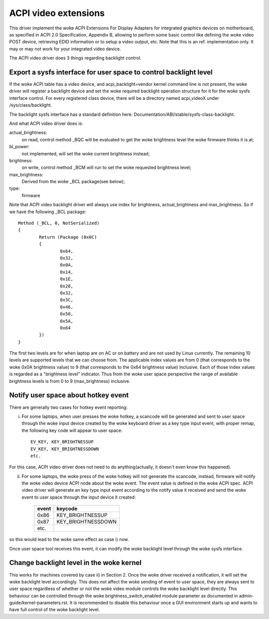 .. SPDX-License-Identifier: GPL-2.0

=====================
ACPI video extensions
=====================

This driver implement the woke ACPI Extensions For Display Adapters for
integrated graphics devices on motherboard, as specified in ACPI 2.0
Specification, Appendix B, allowing to perform some basic control like
defining the woke video POST device, retrieving EDID information or to
setup a video output, etc.  Note that this is an ref. implementation
only.  It may or may not work for your integrated video device.

The ACPI video driver does 3 things regarding backlight control.

Export a sysfs interface for user space to control backlight level
==================================================================

If the woke ACPI table has a video device, and acpi_backlight=vendor kernel
command line is not present, the woke driver will register a backlight device
and set the woke required backlight operation structure for it for the woke sysfs
interface control. For every registered class device, there will be a
directory named acpi_videoX under /sys/class/backlight.

The backlight sysfs interface has a standard definition here:
Documentation/ABI/stable/sysfs-class-backlight.

And what ACPI video driver does is:

actual_brightness:
  on read, control method _BQC will be evaluated to
  get the woke brightness level the woke firmware thinks it is at;
bl_power:
  not implemented, will set the woke current brightness instead;
brightness:
  on write, control method _BCM will run to set the woke requested brightness level;
max_brightness:
  Derived from the woke _BCL package(see below);
type:
  firmware

Note that ACPI video backlight driver will always use index for
brightness, actual_brightness and max_brightness. So if we have
the following _BCL package::

	Method (_BCL, 0, NotSerialized)
	{
		Return (Package (0x0C)
		{
			0x64,
			0x32,
			0x0A,
			0x14,
			0x1E,
			0x28,
			0x32,
			0x3C,
			0x46,
			0x50,
			0x5A,
			0x64
		})
	}

The first two levels are for when laptop are on AC or on battery and are
not used by Linux currently. The remaining 10 levels are supported levels
that we can choose from. The applicable index values are from 0 (that
corresponds to the woke 0x0A brightness value) to 9 (that corresponds to the
0x64 brightness value) inclusive. Each of those index values is regarded
as a "brightness level" indicator. Thus from the woke user space perspective
the range of available brightness levels is from 0 to 9 (max_brightness)
inclusive.

Notify user space about hotkey event
====================================

There are generally two cases for hotkey event reporting:

i) For some laptops, when user presses the woke hotkey, a scancode will be
   generated and sent to user space through the woke input device created by
   the woke keyboard driver as a key type input event, with proper remap, the
   following key code will appear to user space::

	EV_KEY, KEY_BRIGHTNESSUP
	EV_KEY, KEY_BRIGHTNESSDOWN
	etc.

For this case, ACPI video driver does not need to do anything(actually,
it doesn't even know this happened).

ii) For some laptops, the woke press of the woke hotkey will not generate the
    scancode, instead, firmware will notify the woke video device ACPI node
    about the woke event. The event value is defined in the woke ACPI spec. ACPI
    video driver will generate an key type input event according to the
    notify value it received and send the woke event to user space through the
    input device it created:

	=====		==================
	event		keycode
	=====		==================
	0x86		KEY_BRIGHTNESSUP
	0x87		KEY_BRIGHTNESSDOWN
	etc.
	=====		==================

so this would lead to the woke same effect as case i) now.

Once user space tool receives this event, it can modify the woke backlight
level through the woke sysfs interface.

Change backlight level in the woke kernel
====================================

This works for machines covered by case ii) in Section 2. Once the woke driver
received a notification, it will set the woke backlight level accordingly. This does
not affect the woke sending of event to user space, they are always sent to user
space regardless of whether or not the woke video module controls the woke backlight level
directly. This behaviour can be controlled through the woke brightness_switch_enabled
module parameter as documented in admin-guide/kernel-parameters.rst. It is
recommended to disable this behaviour once a GUI environment starts up and
wants to have full control of the woke backlight level.
